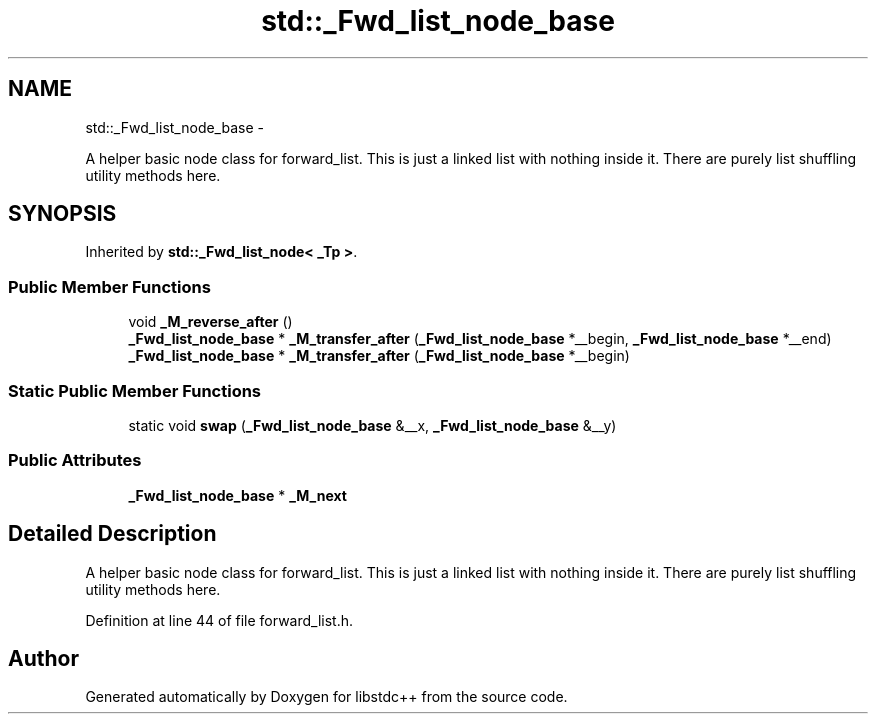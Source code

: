 .TH "std::_Fwd_list_node_base" 3 "Sun Oct 10 2010" "libstdc++" \" -*- nroff -*-
.ad l
.nh
.SH NAME
std::_Fwd_list_node_base \- 
.PP
A helper basic node class for forward_list. This is just a linked list with nothing inside it. There are purely list shuffling utility methods here.  

.SH SYNOPSIS
.br
.PP
.PP
Inherited by \fBstd::_Fwd_list_node< _Tp >\fP.
.SS "Public Member Functions"

.in +1c
.ti -1c
.RI "void \fB_M_reverse_after\fP ()"
.br
.ti -1c
.RI "\fB_Fwd_list_node_base\fP * \fB_M_transfer_after\fP (\fB_Fwd_list_node_base\fP *__begin, \fB_Fwd_list_node_base\fP *__end)"
.br
.ti -1c
.RI "\fB_Fwd_list_node_base\fP * \fB_M_transfer_after\fP (\fB_Fwd_list_node_base\fP *__begin)"
.br
.in -1c
.SS "Static Public Member Functions"

.in +1c
.ti -1c
.RI "static void \fBswap\fP (\fB_Fwd_list_node_base\fP &__x, \fB_Fwd_list_node_base\fP &__y)"
.br
.in -1c
.SS "Public Attributes"

.in +1c
.ti -1c
.RI "\fB_Fwd_list_node_base\fP * \fB_M_next\fP"
.br
.in -1c
.SH "Detailed Description"
.PP 
A helper basic node class for forward_list. This is just a linked list with nothing inside it. There are purely list shuffling utility methods here. 
.PP
Definition at line 44 of file forward_list.h.

.SH "Author"
.PP 
Generated automatically by Doxygen for libstdc++ from the source code.
